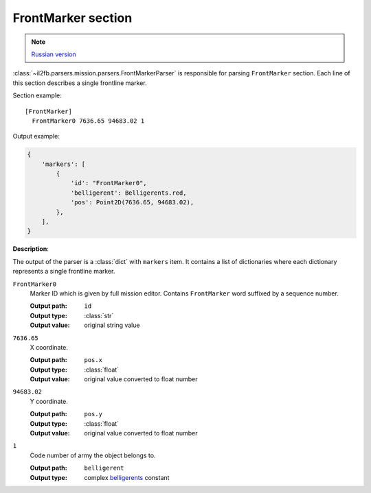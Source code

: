 .. _front-marker-section:

FrontMarker section
===================

.. note::

    `Russian version <https://github.com/IL2HorusTeam/il2fb-mission-parser/wiki/%D0%A1%D0%B5%D0%BA%D1%86%D0%B8%D1%8F-FrontMarker>`_

:class:`~il2fb.parsers.mission.parsers.FrontMarkerParser` is responsible for
parsing ``FrontMarker`` section. Each line of this section describes a single
frontline marker.

Section example::

  [FrontMarker]
    FrontMarker0 7636.65 94683.02 1

Output example:

.. code-block:: python

  {
      'markers': [
          {
              'id': "FrontMarker0",
              'belligerent': Belligerents.red,
              'pos': Point2D(7636.65, 94683.02),
          },
      ],
  }


**Description**:

The output of the parser is a :class:`dict` with  ``markers`` item. It contains
a list of dictionaries where each dictionary represents a single frontline
marker.

``FrontMarker0``
  Marker ID which is given by full mission editor. Contains ``FrontMarker``
  word suffixed by a sequence number.

  :Output path: ``id``
  :Output type: :class:`str`
  :Output value: original string value

``7636.65``
  X coordinate.

  :Output path: ``pos.x``
  :Output type: :class:`float`
  :Output value: original value converted to float number

``94683.02``
  Y coordinate.

  :Output path: ``pos.y``
  :Output type: :class:`float`
  :Output value: original value converted to float number

``1``
  Code number of army the object belongs to.

  :Output path: ``belligerent``
  :Output type: complex `belligerents`_ constant


.. _belligerents: https://github.com/IL2HorusTeam/il2fb-commons/blob/master/il2fb/commons/organization.py#L20
